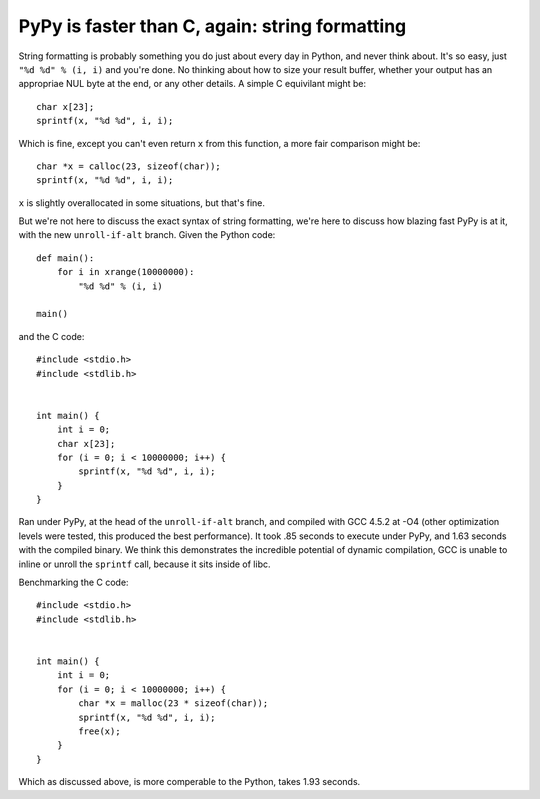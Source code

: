 PyPy is faster than C, again: string formatting
===============================================

String formatting is probably something you do just about every day in Python,
and never think about.  It's so easy, just ``"%d %d" % (i, i)`` and you're
done.  No thinking about how to size your result buffer, whether your output
has an appropriae NUL byte at the end, or any other details.  A simple C
equivilant might be::

    char x[23];
    sprintf(x, "%d %d", i, i);

Which is fine, except you can't even return ``x`` from this function, a more
fair comparison might be::

    char *x = calloc(23, sizeof(char));
    sprintf(x, "%d %d", i, i);

``x`` is slightly overallocated in some situations, but that's fine.

But we're not here to discuss the exact syntax of string formatting, we're here
to discuss how blazing fast PyPy is at it, with the new ``unroll-if-alt``
branch.  Given the Python code::

    def main():
        for i in xrange(10000000):
            "%d %d" % (i, i)

    main()

and the C code::

    #include <stdio.h>
    #include <stdlib.h>


    int main() {
        int i = 0;
        char x[23];
        for (i = 0; i < 10000000; i++) {
            sprintf(x, "%d %d", i, i);
        }
    }

Ran under PyPy, at the head of the ``unroll-if-alt`` branch, and compiled with
GCC 4.5.2 at -O4 (other optimization levels were tested, this produced the best
performance). It took .85 seconds to execute under PyPy, and 1.63 seconds with
the compiled binary. We think this demonstrates the incredible potential of
dynamic compilation, GCC is unable to inline or unroll the ``sprintf`` call,
because it sits inside of libc.

Benchmarking the C code::

    #include <stdio.h>
    #include <stdlib.h>


    int main() {
        int i = 0;
        for (i = 0; i < 10000000; i++) {
            char *x = malloc(23 * sizeof(char));
            sprintf(x, "%d %d", i, i);
            free(x);
        }
    }

Which as discussed above, is more comperable to the Python, takes 1.93 seconds.